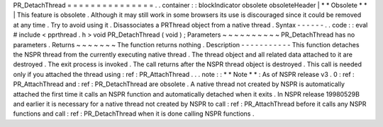 PR_DetachThread
=
=
=
=
=
=
=
=
=
=
=
=
=
=
=
.
.
container
:
:
blockIndicator
obsolete
obsoleteHeader
|
*
*
Obsolete
*
*
|
This
feature
is
obsolete
.
Although
it
may
still
work
in
some
browsers
its
use
is
discouraged
since
it
could
be
removed
at
any
time
.
Try
to
avoid
using
it
.
Disassociates
a
PRThread
object
from
a
native
thread
.
Syntax
-
-
-
-
-
-
.
.
code
:
:
eval
#
include
<
pprthread
.
h
>
void
PR_DetachThread
(
void
)
;
Parameters
~
~
~
~
~
~
~
~
~
~
PR_DetachThread
has
no
parameters
.
Returns
~
~
~
~
~
~
~
The
function
returns
nothing
.
Description
-
-
-
-
-
-
-
-
-
-
-
This
function
detaches
the
NSPR
thread
from
the
currently
executing
native
thread
.
The
thread
object
and
all
related
data
attached
to
it
are
destroyed
.
The
exit
process
is
invoked
.
The
call
returns
after
the
NSPR
thread
object
is
destroyed
.
This
call
is
needed
only
if
you
attached
the
thread
using
:
ref
:
PR_AttachThread
.
.
.
note
:
:
*
*
Note
*
*
:
As
of
NSPR
release
v3
.
0
:
ref
:
PR_AttachThread
and
:
ref
:
PR_DetachThread
are
obsolete
.
A
native
thread
not
created
by
NSPR
is
automatically
attached
the
first
time
it
calls
an
NSPR
function
and
automatically
detached
when
it
exits
.
In
NSPR
release
19980529B
and
earlier
it
is
necessary
for
a
native
thread
not
created
by
NSPR
to
call
:
ref
:
PR_AttachThread
before
it
calls
any
NSPR
functions
and
call
:
ref
:
PR_DetachThread
when
it
is
done
calling
NSPR
functions
.
